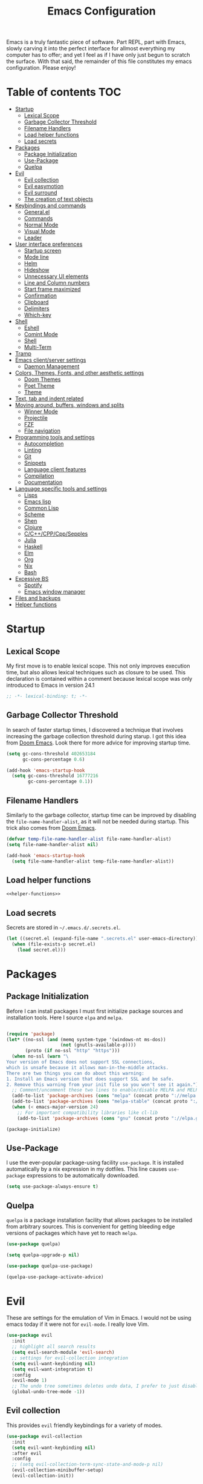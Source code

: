 #+TITLE: Emacs Configuration

Emacs is a truly fantastic piece of software. Part REPL, part
with Emacs, slowly carving it into the perfect interface for allmost
everything my computer has to offer; and yet I feel as if I have only
just begun to scratch the surface. With that said, the remainder of
this file constitutes my emacs configuration. Please enjoy!

* Table of contents                                                     :TOC:
- [[#startup][Startup]]
  - [[#lexical-scope][Lexical Scope]]
  - [[#garbage-collector-threshold][Garbage Collector Threshold]]
  - [[#filename-handlers][Filename Handlers]]
  - [[#load-helper-functions][Load helper functions]]
  - [[#load-secrets][Load secrets]]
- [[#packages][Packages]]
  - [[#package-initialization][Package Initialization]]
  - [[#use-package][Use-Package]]
  - [[#quelpa][Quelpa]]
- [[#evil][Evil]]
  - [[#evil-collection][Evil collection]]
  - [[#evil-easymotion][Evil easymotion]]
  - [[#evil-surround][Evil surround]]
  - [[#the-creation-of-text-objects][The creation of text objects]]
- [[#keybindings-and-commands][Keybindings and commands]]
  - [[#generalel][General.el]]
  - [[#commands][Commands]]
  - [[#normal-mode][Normal Mode]]
  - [[#visual-mode][Visual Mode]]
  - [[#leader][Leader]]
- [[#user-interface-preferences][User interface preferences]]
  - [[#startup-screen][Startup screen]]
  - [[#mode-line][Mode line]]
  - [[#helm][Helm]]
  - [[#hideshow][Hideshow]]
  - [[#unnecessary-ui-elements][Unnecessary UI elements]]
  - [[#line-and-column-numbers][Line and Column numbers]]
  - [[#start-frame-maximized][Start frame maximized]]
  - [[#confirmation][Confirmation]]
  - [[#clipboard][Clipboard]]
  - [[#delimiters][Delimiters]]
  - [[#which-key][Which-key]]
- [[#shell][Shell]]
  - [[#eshell][Eshell]]
  - [[#comint-mode][Comint Mode]]
  - [[#shell-1][Shell]]
  - [[#multi-term][Multi-Term]]
- [[#tramp][Tramp]]
- [[#emacs-clientserver-settings][Emacs client/server settings]]
  - [[#daemon-management][Daemon Management]]
- [[#colors-themes-fonts-and-other-aesthetic-settings][Colors, Themes, Fonts, and other aesthetic settings]]
  - [[#doom-themes][Doom Themes]]
  - [[#poet-theme][Poet Theme]]
  - [[#theme][Theme]]
- [[#text-tab-and-indent-related][Text, tab and indent related]]
- [[#moving-around-buffers-windows-and-splits][Moving around, buffers, windows and splits]]
  - [[#winner-mode][Winner Mode]]
  - [[#projectile][Projectile]]
  - [[#fzf][FZF]]
  - [[#file-navigation][File navigation]]
- [[#programming-tools-and-settings][Programming tools and settings]]
  - [[#autocompletion][Autocompletion]]
  - [[#linting][Linting]]
  - [[#git][Git]]
  - [[#snippets][Snippets]]
  - [[#language-client-features][Language client features]]
  - [[#compilation][Compilation]]
  - [[#documentation][Documentation]]
- [[#language-specific-tools-and-settings][Language specific tools and settings]]
  - [[#lisps][Lisps]]
  - [[#emacs-lisp][Emacs lisp]]
  - [[#common-lisp][Common Lisp]]
  - [[#scheme][Scheme]]
  - [[#shen][Shen]]
  - [[#clojure][Clojure]]
  - [[#cccppcppsepples][C/C++/CPP/Cpp/Sepples]]
  - [[#julia][Julia]]
  - [[#haskell][Haskell]]
  - [[#elm][Elm]]
  - [[#org][Org]]
  - [[#nix][Nix]]
  - [[#bash][Bash]]
- [[#excessive-bs][Excessive BS]]
  - [[#spotify][Spotify]]
  - [[#emacs-window-manager][Emacs window manager]]
- [[#files-and-backups][Files and backups]]
- [[#helper-functions][Helper functions]]

* Startup
** Lexical Scope
My first move is to enable lexical scope. This not only improves
execution time, but also allows lexical techniques such as closure to
be used. This declaration is contained within a comment because
lexical scope was only introduced to Emacs in version 24.1
#+BEGIN_SRC emacs-lisp
;; -*- lexical-binding: t; -*-
#+END_SRC

** Garbage Collector Threshold
In search of faster startup times, I discovered a technique that
involves increasing the garbage collection threshold during starup. I
got this idea from [[https://github.com/hlissner/doom-emacs/wiki/FAQ][Doom Emacs]]. Look there for more advice for
improving startup time.
#+BEGIN_SRC emacs-lisp
(setq gc-cons-threshold 402653184
      gc-cons-percentage 0.6)

(add-hook 'emacs-startup-hook
  (setq gc-cons-threshold 16777216
        gc-cons-percentage 0.1))
#+END_SRC

** Filename Handlers
Similarly to the garbage collector, startup time can be improved by
disabling the ~file-name-handler-alist~, as it will not be needed during
startup. This trick also comes from [[https://github.com/hlissner/doom-emacs/wiki/FAQ][Doom Emacs]].
#+BEGIN_SRC emacs-lisp
(defvar temp-file-name-handler-alist file-name-handler-alist)
(setq file-name-handler-alist nil)

(add-hook 'emacs-startup-hook
  (setq file-name-handler-alist temp-file-name-handler-alist))
#+END_SRC

** Load helper functions
#+BEGIN_SRC emacs-lisp :noweb strip-export
<<helper-functions>>
#+END_SRC
** Load secrets
Secrets are stored in ~~/.emacs.d/.secrets.el~.
#+BEGIN_SRC emacs-lisp
  (let ((secret.el (expand-file-name ".secrets.el" user-emacs-directory)))
    (when (file-exists-p secret.el)
      (load secret.el)))
#+END_SRC
* Packages
** Package Initialization
Before I can install packages I must first initialize package sources
and installation tools. Here I source ~elpa~ and ~melpa~.
#+BEGIN_SRC emacs-lisp

(require 'package)
(let* ((no-ssl (and (memq system-type '(windows-nt ms-dos))
                    (not (gnutls-available-p))))
       (proto (if no-ssl "http" "https")))
  (when no-ssl (warn "\
Your version of Emacs does not support SSL connections,
which is unsafe because it allows man-in-the-middle attacks.
There are two things you can do about this warning:
1. Install an Emacs version that does support SSL and be safe.
2. Remove this warning from your init file so you won't see it again."))
  ;; Comment/uncomment these two lines to enable/disable MELPA and MELPA Stable as desired
  (add-to-list 'package-archives (cons "melpa" (concat proto "://melpa.org/packages/")) t)
  (add-to-list 'package-archives (cons "melpa-stable" (concat proto "://stable.melpa.org/packages/")) t)
  (when (< emacs-major-version 24)
    ;; For important compatibility libraries like cl-lib
    (add-to-list 'package-archives (cons "gnu" (concat proto "://elpa.gnu.org/packages/")))))

(package-initialize)
#+END_SRC

** Use-Package
I use the ever-popular package-using facility ~use-package~. It is
installed automatically by a nix expression in my dotfiles. This line
causes ~use-package~ expressions to be automatically downloaded.

#+BEGIN_SRC emacs-lisp
(setq use-package-always-ensure t)
#+END_SRC

** Quelpa
~quelpa~ is a package installation facility that allows packages to be
installed from arbitrary sources. This is convenient for getting
bleeding edge versions of packages which have yet to reach ~melpa~.
#+BEGIN_SRC emacs-lisp
(use-package quelpa)

(setq quelpa-upgrade-p nil)

(use-package quelpa-use-package)

(quelpa-use-package-activate-advice)
#+END_SRC

** COMMENT Automatic Upgrades
This code enables automatic package upgrades.
#+BEGIN_SRC emacs-lisp
(setq quelpa-upgrade-p t)

(package-refresh-contents)

(use-package auto-package-update
  :config
  (setq auto-package-update-delete-old-versions t)
  (setq auto-package-update-hide-results t)
  (auto-package-update-maybe))
#+END_SRC
* Evil
These are settings for the emulation of Vim in Emacs. I would not be
using emacs today if it were not for ~evil-mode~. I really love Vim.
#+BEGIN_SRC emacs-lisp
(use-package evil
  :init
  ;; highlight all search results
  (setq evil-search-module 'evil-search)
  ;; settings for evil-collection integration
  (setq evil-want-keybinding nil)
  (setq evil-want-integration t)
  :config
  (evil-mode 1)
  ;; The undo tree sometimes deletes undo data, I prefer to just disable it.
  (global-undo-tree-mode -1))
#+END_SRC
** Evil collection
This provides ~evil~ friendly keybindings for a variety of modes.
#+BEGIN_SRC emacs-lisp
  (use-package evil-collection
    :init
    (setq evil-want-keybinding nil)
    :after evil
    :config
    ;; (setq evil-collection-term-sync-state-and-mode-p nil)
    (evil-collection-minibuffer-setup)
    (evil-collection-init))
#+END_SRC


** Evil easymotion
This package helps with the issue of not knowing how many times to
repeat an ~evil~ motion by providing a tag at the location of
each possible motion result.
#+BEGIN_SRC emacs-lisp
(use-package evil-easymotion
  :config
  (evilem-default-keybindings "SPC"))
#+END_SRC
** Evil surround
This solves the tricky issue of surrounding a block of text with
delimiters when they automatically close.
#+BEGIN_SRC emacs-lisp
(use-package "evil-surround"
  :config
  (global-evil-surround-mode 1))
#+END_SRC
** COMMENT Evil snipe
At one point I used ~evil-snipe~, a tool for jumping to pairs of characters.
#+BEGIN_SRC emacs-lisp
(use-package evil-snipe
  :after evil-easymotion
  :config
  (evilem-define (kbd "SPC s") 'evil-snipe-s))
#+END_SRC
** The creation of text objects
This macro was copied from [[https://stackoverflow.com/a/22418983/4921402][this]] Stackoverflow thread, and facilitates
the creation of ~evil~ text objects.
#+BEGIN_SRC emacs-lisp
(defmacro define-and-bind-quoted-text-object (name key start-regex end-regex)
  (let ((inner-name (make-symbol (concat "evil-inner-" name)))
        (outer-name (make-symbol (concat "evil-a-" name))))
    `(progn
       (evil-define-text-object ,inner-name (count &optional beg end type)
         (evil-select-paren ,start-regex ,end-regex beg end type count nil))
       (evil-define-text-object ,outer-name (count &optional beg end type)
         (evil-select-paren ,start-regex ,end-regex beg end type count t))
       (define-key evil-inner-text-objects-map ,key #',inner-name)
       (define-key evil-outer-text-objects-map ,key #',outer-name))))

(defalias 'textobj 'define-and-bind-quoted-text-object)
#+END_SRC
Usage:
#+BEGIN_SRC emacs-lisp
(textobj "pipe" "|" "|" "|")
(textobj "slash" "/" "/" "/")
#+END_SRC
* Keybindings and commands
** General.el
I mainly use the the package ~general~ to define keybindings and
commands. It integrates well with ~evil~.
#+BEGIN_SRC emacs-lisp
(use-package general)
(general-evil-setup)
#+END_SRC
** Commands
I don't have too much use for ~evil~ commands, but early on I created a
couple.
#+BEGIN_SRC emacs-lisp
(evil-ex-define-cmd "Src" 'reload-init-file)
(evil-ex-define-cmd "Restart" 'restart-emacs)
#+END_SRC
** Normal Mode
These are normal mode mappings not specific to any major mode.
#+BEGIN_SRC emacs-lisp
(general-nmap
  "C-h" 'evil-window-left
  "C-j" 'evil-window-down
  "C-k" 'evil-window-up
  "C-l" 'evil-window-right
  "s-h" 'evil-window-left
  "s-j" 'evil-window-down
  "s-k" 'evil-window-up
  "s-l" 'evil-window-right
  "s-H" 'evil-window-move-far-left
  "s-J" 'evil-window-move-very-bottom
  "s-K" 'evil-window-move-very-top
  "s-L" 'evil-window-move-far-right
  "C--" 'helm-projectile-grep
  ;; Move a line of text using ALT+[jk]
  "M-j" (kbd ":move + RET")
  "M-k" (kbd ":move .-2 RET")
  "M-j" 'move-line-down
  "M-k" 'move-line-up)
#+END_SRC
** Visual Mode
And these are visual mode mappings not specific to any major mode.
#+BEGIN_SRC emacs-lisp
(general-vmap
  ;; Move a visual block of text using ALT+[jk]
  "M-k" (kbd ":move '< -2 RET `> my `< mz gv`yo`z"))
#+END_SRC
** Leader
The leader key is an old technique common among Vim users. A number of
sequential key commands are hidden behind a single key. For those who
are familiar with ~hydra~, this is a similar concept.
*** Definitions
First I define the leader keys,
#+BEGIN_SRC emacs-lisp
(defconst leader-key ",")
(defconst alt-leader "SPC")

(general-create-definer leader-key-def
  :prefix leader-key)

(general-create-definer alt-leader-key-def
  :prefix alt-leader-key)
#+END_SRC

then some helper functions to create functions to create subleader
keybindings through ~general-create-definer~. Key-based replacements are
also generated for [[#which-key][ ~which-key~ ]].
#+BEGIN_SRC emacs-lisp
(cl-defun leader-prefix (str &optional (prefix leader-key))
  "Append a leader key to the given string"
  (concat prefix " " str))

(cl-defmacro define--subleader (key name general-definer-name &key (leader leader-key))
  "Both create a general definer, and a which-key replacement for the given subleader."
  `(progn
     (which-key-add-key-based-replacements
       (leader-prefix ,key ,leader) ,name)
     (general-create-definer ,general-definer-name
       :prefix (leader-prefix ,key ,leader))))

;; the format for the input of this function is inspired by general's
;; easy to use functions.
(cl-defmacro define-subleader (&rest args &key (leader leader-key) &allow-other-keys)
  "Both create a general definer, and a which-key replacement for
the given subleader. Accepts arguments in threes with no
delimiter."
  `(progn ,@(mapcar '(lambda (elt)
                       `(define--subleader ,@elt :leader ,leader))
                    (seq-partition (remove-keyword-args args) 3))))
#+END_SRC
Usage:
#+BEGIN_SRC emacs-lisp
(define-subleader
  "e" "eval" eval-key-def
  "s" "start" start-key-def
  "x" "xpand" xpand-key-def)
#+END_SRC
*** Normal Mode
#+BEGIN_SRC emacs-lisp
  (leader-key-def 'normal
    "q" 'kill-this-buffer              ; ",q" to kill buffer not window.
    "w" 'evil-delete-buffer              ; ",Q" to kill buffer and window. equivalent of :bd<cr>.
    "b" 'helm-mini                     ; ",b" to switch buffers.
    "f" 'helm-find-files               ; ",f" to find file (replace :e)
    "p" 'fzf-directory-from-home
    "h" 'help
    "o" 'occur 
    "i" 'imenu
    "RET" (kbd ":noh"))
#+END_SRC
*** Visual Mode
#+BEGIN_SRC emacs-lisp
(leader-key-def 'visual
  "c" 'comment-or-uncomment-region)
#+END_SRC
* User interface preferences
These are settings related to the basic user interface of Emacs.
** Startup screen
I disable the default startup screen and splash message.
#+BEGIN_SRC emacs-lisp
(setq inhibit-splash-screen t
      initial-scratch-message nil)
#+END_SRC
*** Scratch buffer
Set the initial mode in the scratch buffer to emacs.
#+BEGIN_SRC emacs-lisp
(setq initial-major-mode 'emacs-lisp-mode)(setq initial-major-mode 'emacs-lisp-mode)
#+END_SRC
** Mode line
The mode line is the line at the bottom of each buffer. It contains
useful information.
*** Delight
Delight is a package which is used to hide unnecessary mode-line
blurbs.
#+BEGIN_SRC emacs-lisp
(use-package delight :quelpa (:stable t)
  :config
  (delight 'eldoc-mode nil "eldoc"))
#+END_SRC
** Helm
~helm~ is a framework for incremental narrowing searching interfaces
which integrates well across Emacs.
#+BEGIN_SRC emacs-lisp
(use-package helm
  :delight
  :bind (("M-x" . helm-M-x))
  :config (helm-mode t))
#+END_SRC
** Hideshow
~hideshow~ mode provides vim-like folds (but not as good).
#+BEGIN_SRC emacs-lisp
(add-hook 'prog-mode-hook #'hs-minor-mode)
(delight 'hs-minor-mode nil "hideshow")
#+END_SRC
** Unnecessary UI elements
Emacs comes with such useless features as a tool bar. Turn them off.
#+BEGIN_SRC emacs-lisp
(tool-bar-mode -1)
(menu-bar-mode -1)
(toggle-scroll-bar -1)
(add-to-list 'default-frame-alist
             '(vertical-scroll-bars . nil))
#+END_SRC
** Line and Column numbers
Display them both on the side of the buffer and in the mode line.
#+BEGIN_SRC emacs-lisp
(global-display-line-numbers-mode 1)
(display-line-numbers-mode 1)

(setq column-number-mode t)
#+END_SRC
** Start frame maximized
#+BEGIN_SRC emacs-lisp
(add-to-list 'default-frame-alist '(fullscreen . maximized))
#+END_SRC

** Confirmation
Type =y= or =n=, not =yes= or =no=.
#+BEGIN_SRC emacs-lisp
(fset 'yes-or-no-p 'y-or-n-p)
#+END_SRC

** Clipboard
Enable vim-like clipboard.
#+BEGIN_SRC emacs-lisp
(setq select-enable-clipboard nil)
#+END_SRC

** Delimiters
*** Electric pair mode
Close delimiters automatically as I write.
#+BEGIN_SRC emacs-lisp
(electric-pair-mode nil)
#+END_SRC
*** Matching parens
Highlight the parentheis whose pair is under the point.
#+BEGIN_SRC emacs-lisp
  (show-paren-mode t)
  (setq show-paren-delay 0)
  (setq show-paren-style 'parenthesis)
#+END_SRC
*** Highlight parentheses
Highlight the nearest outer parentheses. Thanks to [[https://stackoverflow.com/questions/34846531/show-parentheses-when-inside-them-emacs][this]] thread.
#+BEGIN_SRC emacs-lisp
  (define-advice show-paren-function (:around (fn) fix)
    "Highlight enclosing parens."
    (cond ((looking-at-p "\\s(") (funcall fn))
          (t (save-excursion
               (ignore-errors (backward-up-list))
               (funcall fn)))))
#+END_SRC

** Which-key
This plugin shows the available keys after a partially completed
key press. ~which-key~ key replacements are generated [[#leader][here]].
#+BEGIN_SRC emacs-lisp
(use-package which-key
  :config
  (which-key-mode t))
#+END_SRC
* Shell
** Eshell
~eshell~ is a shell that operates entirely within emacs. It is my
primary shell.
#+BEGIN_SRC emacs-lisp
(require 'eshell)
(require 'em-smart)
#+END_SRC
*** Configuration
#+BEGIN_SRC emacs-lisp
  (setq eshell-where-to-jump 'begin)
  (setq eshell-review-quick-commands nil)
  (setq eshell-smart-space-goes-to-end t)
  ;;(add-to-list 'eshell-visual-commands "rlwrap")
#+END_SRC
*** Commands
~eshell~ commands
#+BEGIN_SRC emacs-lisp
  (defun eshell/e (args)
    "Open the given files"
    (if (listp args)
        (dolist (file args) (find-file file t))
      (find-file args)))

  (defun eshell/fd (&optional from-directory)
    "Run fzf to open a directory in dired"
    (fzf-directory-from (if from-directory
                            from-directory
                          default-directory)))

  (defun eshell/fh ()
    (eshell/fd "~"))
#+END_SRC
*** Keybindings
#+BEGIN_SRC emacs-lisp
  (global-set-key [f1] 'eshell)
  (global-set-key [f2] 'eshell-new)
  ;; Let me use C-j/k
  (add-hook 'eshell-mode-hook ; needs to be in a hook because eshell is dumb
            (lambda ()
              (general-define-key :states 'normal :keymaps 'eshell-mode-map
                                  "C-j" 'evil-window-down
                                  "C-k" 'evil-window-up)))
#+END_SRC
*** Helm support
~helm~ can be used for ~eshell~ completions with the following code.
#+BEGIN_SRC emacs-lisp
  (add-hook 'eshell-mode-hook
            (lambda ()
              (eshell-cmpl-initialize)
              (define-key eshell-mode-map [remap eshell-pcomplete] 'helm-esh-pcomplete)))
#+END_SRC
*** Disable Company
While company mode is widely useful, helm does better for eshell.
#+BEGIN_SRC emacs-lisp
  (add-hook 'eshell-mode-hook (lambda () (company-mode -1)))
#+END_SRC
*** Start Function
Function for making a new Eshell instance. From [[https://www.emacswiki.org/emacs/EshellMultipleEshellBuffers][this]] thread.
#+BEGIN_SRC emacs-lisp
(defun eshell-new()
  "Open a new instance of eshell."
  (interactive)
  (eshell 'N))
#+END_SRC
*** Properly Protect Prompt
~eshell~ doesn't play with ~evil~ with commands such as ~dd~ which target
tej whole line. This code (inspired by spacemacs shell layer) solves
that problem.
#+BEGIN_SRC emacs-lisp
  (defun protect-eshell-prompt ()
    (let ((inhibit-field-text-motion t)
          (inhibit-read-only t))
      (add-text-properties
       (point-at-bol)
       (point)
       '(rear-nonsticky t
                        inhibit-line-move-fiold-capture t
                        field output
                        read-only t
                        front-sticky (field inhibit-line-move-field-capture)))))

  (add-hook 'eshell-after-prompt-hook 'protect-eshell-prompt)
#+END_SRC
*** COMMENT Attempted prompt fixes
This code is the sum of failed attempts to get the above feature working.
#+BEGIN_SRC emacs-lisp
  (defun eshell/clear ()
    (interactive)
    (let ((inhibit-read-only t))
      (erase-buffer))
    (eshell-send-input))

  (defun restrict-bol (string)
    (propertize string
                'inhibit-line-move-field-capture t
                'rear-nonsticky t
                'field 'output
                'read-only t
                'front-sticky '(field inhibit-line-move-field-capture)))
  (defun protected-eshell-prompt (old-eshell-prompt &rest args)
    (restrict-bol (apply old-eshell-prompt args)))
  (advice-add 'eshell-prompt-functio)



  (setq eshell-prompt-regexp (regexp-quote "^\b$")
        eshell-prompt-function
        (lambda nil ""))

  (setq old-eshell-prompt-function (lambda nil (eshell-prompt-function)))
  (setq old-eshell-prompt-function (symbol-value 'eshell-prompt-function))
  (setq eshell-prompt-function
        (lambda nil
          (restrict-bol (old-eshell-prompt-function))))
  (setq eshell-prompt-function
        (lambda nil
          (restrict-bol (concat
                     (eshell/pwd)
                     " $ "))))
#+END_SRC

** Comint Mode
~comint mode~ is a generalized mode for repl-like interfaces.
#+BEGIN_SRC emacs-lisp
(setq comint-prompt-read-only t ; Don't let me delete the comint prompt duh
      comint-move-point-for-output nil ; reduce frequent redisplays
      comint-scroll-show-maximum-output nil)
#+END_SRC

** Shell
I prefer ~shell-mode~ to ~ansi-term~ because ~comint-mode~, the mode which
~shell-mode~ is based on, plays well with ~evil~.
#+BEGIN_SRC emacs-lisp
  (general-define-key :states 'normal :keymaps 'shell-mode-map
     "C-j" 'evil-window-down
     "C-k" 'evil-window-up)
#+END_SRC

** COMMENT Term mode
This code was the restult of a bad misunderstanding of the function of ~ansi-term~.
#+BEGIN_SRC emacs-lisp
  (add-hook 'term-mode-hook (lambda () (setq-local term-prompt-regexp "\\[.*\\]\\$ [\n]*")))

  (defun protect-term-prompt ()
    (interactive)
    (when (string-match (condition-case nil 
                            (symbol-value 'term-prompt-regexp) 
                          (void-variable "")) 
                        (thing-at-point 'line t))
      (let ((inhibit-field-text-motion t)
            (inhibit-read-only t))
        (add-text-properties
         (point-at-bol)
         (point-at-eol)
         '(rear-nonsticky t
                          inhibit-line-move-fiold-capture t
                          field output
                          read-only t
                          front-sticky (field inhibit-line-move-field-capture))))))

  (advice-add 'term-send-input #'protect-term-prompt)
#+END_SRC

** Multi-Term
If for some reason I need ~ansi-term~ instead of ~shell-mode~, and for some
reason I need multiple, I have this plugin.
#+BEGIN_SRC emacs-lisp
(use-package multi-term
  :config
  ;; (global-set-key [f1] 'multi-term)
  ;; access shift arrow keys
  (define-key global-map "\eO2D" (kbd "S-<left>"))
  (define-key global-map "\eO2C" (kbd "S-<right>"))
  ;; term movement
  (general-define-key
   :states 'normal
   :keymaps 'term-mode-map
   "S-<right>" 'multi-term-next
   "S-<left>" 'multi-term-prev
   ;; was overridden
   "C-j" 'evil-window-down
   "C-k" 'evil-window-up))
#+END_SRC

* Tramp
~tramp~ is a truly one of the great gems of Emacs. It allows me to
access remote files as if they were part of my filesystem within
Emacs.
#+BEGIN_SRC emacs-lisp
  (defun connect-to-serenity ()
    (interactive)
    (dired me/serenity-path))
#+END_SRC
* Emacs client/server settings
One of the personal breakthroughs I made when starting with Emacs was
realizing that I didn't have to wait for emacs to start every time I
wanted to edit a file. By running Emacs as a daemon, frames could be
opened instantaneously. Of course at this point I almost never close
my Emacs frame in the first place.
#+BEGIN_SRC emacs-lisp
;; easily restart emacs daemon
(use-package restart-emacs)

;; focus any new frames
(add-to-list 'after-make-frame-functions 'select-frame-set-input-focus)
#+END_SRC
** Daemon Management
I wrote this code to help manage daemons. It is usually fine to
operate within a single daemon, but when I need to have more than one
it's nice to be able to manage them as inferior processes.
#+BEGIN_SRC emacs-lisp
  (cl-defun make-daemon-frame (socket-name &rest args)
    "Make a new emacs frame for the daemon with the given socket name."
    (apply 'start-process
           (concat socket-name "-frame")
           nil
           "emacsclient" "--create-frame" (concat "--socket-name=" socket-name)
           args))

  (cl-defun make-daemon (socket-name &key (create-buffer t) before after (theme 'doom-nord-light))
    "Make a new emacs daemon with the given socket name."
    (message "Loading inferior emacs")
    (let ((daemon-name (concat socket-name "-daemon")))
      (start-process-shell-command
       daemon-name (when create-buffer daemon-name)
       (concat before
               "emacs --daemon=" socket-name
               ;; "--execute \"(load-theme '"
               ;; (symbol-name theme)
               ;; " t)\""
               ";"
               after))))
#+END_SRC

I wrote some other ugly but useful functions to spawn daemons within a
given Nix environment.
#+BEGIN_SRC emacs-lisp
  (cl-defun nix-daemon-running-p (&optional (socket "server"))
    "Check if a daemon which was started from nix-shell is running
  on the given socket. Default unnamed socket."
    ;; nix-shell starts daemosn in /run/user/
    (interactive)
    (let ((running? (file-exists-p (concat "/run/user/1000/emacs1000/" socket))))
      (when (interactive-p) (message (if running? "yes" "no")))
      running?))

  (cl-defun non-nix-daemon-running-p (&optional (socket "server"))
    "Check if a daemon which was NOT started from nix-shell is running
  on the given socket. Default unnamed socket."
    ;; daemons started outside of nix-shell exist in /tmp/
    (interactive)
    (let ((running? (file-exists-p (concat "/tmp/emacs1000/" socket))))
      (when (interactive-p) (message (if running? "yes" "no")))
      running?))

  (cl-defun nix-daemon (&optional (theme 'doom-nord-light))
    "Start a daemon and frame in the current nix project."
    (interactive)
    (if (nix-current-sandbox)
        (let* ((default-directory (nix-current-sandbox))
               (socket-name (elt (nreverse (split-string (nix-current-sandbox) "/")) 1))
               (daemon-name (concat socket-name "-daemon")))
          (if (nix-daemon-running-p socket-name) 
              (nix-daemon-frame)
            (message "Loading inferior nix emacs")
            (start-process-shell-command
             daemon-name daemon-name
             (concat "nix-shell --command \""
                       "emacs --daemon=" socket-name
                       " --execute \\\"
                         (load-theme '"
                         (symbol-name theme)
                         " t)\\\""
                       "; "
                       "emacsclient --create-frame "
                       (concat "--socket-name=" socket-name)
                     "; "
                     "return"
                     "\""))))
      (error "No nix environment was found")))

  (defun nix-daemon-frame ()
    "Start a frame from the relevant nix Emacs daemon in the current nix project."
    (interactive)
    (if (nix-current-sandbox)
        (let ((default-directory (nix-current-sandbox))
              (socket-name (elt (nreverse (split-string (nix-current-sandbox) "/")) 1)))
          (unless (nix-daemon-running-p socket-name)
            (error "The daemon is not active"))
          (start-process-shell-command
           (concat socket-name "-frame") nil
           (concat "nix-shell --command "
                   (concat "\"emacsclient --create-frame --socket-name=" socket-name "\""))))
      (error "No nix environment was found")))
#+END_SRC

* Colors, Themes, Fonts, and other aesthetic settings
** Doom Themes
Doom Emacs looks good. I want those themes.
#+BEGIN_SRC emacs-lisp
(use-package doom-themes
  :config
  ;; flash mode line when emacs bell rings
  (doom-themes-visual-bell-config))
#+END_SRC
** Poet Theme
I also use the ~poet~ theme, but I install it through the built-in
package manager rather than through ~use-package~ due to a bug.
** Theme
#+BEGIN_SRC emacs-lisp
  (if (display-graphic-p)
      (load-theme 'doom-one-light t)
    (disable-all-themes))

#+END_SRC
And this is a helper function to switch themes and disable old ones.
#+BEGIN_SRC emacs-lisp
  (defun disable-all-themes ()
    (interactive)
    (mapcar #'disable-theme custom-enabled-themes))

  (defun disable-most-recent-theme ()
    (interactive)
    (disable-theme (first custom-enabled-themes)))

  (defun switch-theme (theme &optional no-confirm no-enable)
    (interactive
     (list
      (intern (completing-read "Load custom theme: "
                   (mapcar 'symbol-name
                       (custom-available-themes))))
      nil nil))
    (disable-most-recent-theme)
    (load-theme theme t))
#+END_SRC
**** COMMENT time-based theme
The theme loaded depends upon time of day. Causes slight face issues.
#+NAME: themes
#+BEGIN_SRC emacs-lisp
  (use-package theme-changer
    :after doom-themes
    :config
    (setq calendar-location-name me/calendar-location-name)
    (setq calendar-latitude me/calendar-latitude)
    (setq calendar-longitude me/calendar-longitude)
    (change-theme 'doom-one-light 'doom-one))
#+END_SRC
* Text, tab and indent related
I use 4 spaces by default.
#+BEGIN_SRC emacs-lisp
(setq-default tab-width 4
              indent-tabs-mode nil)
#+END_SRC
* Moving around, buffers, windows and splits
** Winner Mode
~winner-mode~ lets me switch between window configurations with C-c left and right.
#+BEGIN_SRC emacs-lisp
(winner-mode 1)
#+END_SRC
** Projectile
~projectile~ is a powerful package which facilitates navigation within a
project.
#+BEGIN_SRC emacs-lisp
(use-package projectile
  :delight "P"
  :after general
  :config
  (general-define-key
   :states 'normal
   :keymaps 'override
 "C-p" 'helm-projectile-find-file)
  (projectile-mode +1))

;; use helm for projectile
(use-package helm-projectile
  :config
  (helm-projectile-on))
#+END_SRC
** FZF
As powerful as ~projectile~ is, ~fzf~ still takes the cake on
speed of recursive search.
#+BEGIN_SRC emacs-lisp
  (use-package fzf)
#+END_SRC

This function opens a directory using ~fzf/start~.
#+BEGIN_SRC emacs-lisp
  (defun fzf-directory-from-home () (interactive)
         (fzf/start "~/" "find ${1:-.} -path '*/\\.*' -prune \ -o -type d -print 2> /dev/null"))

  (defun fzf-directory-from (directory) (interactive "D")
         (fzf/start directory "find ${1:-.} -path '*/\\.*' -prune \ -o -type d -print 2> /dev/null"))
#+END_SRC
** File navigation
I prefer to follow symbolic links under version control.
#+BEGIN_SRC emacs-lisp
(setq vc-follow-symlinks t)
#+END_SRC
This is a function and keybinding for toggling between 2
buffers. Faster than ~,-b\r~. From [[https://emacsredux.com/blog/2013/04/28/switch-to-previous-buffer/][here]].
#+BEGIN_SRC emacs-lisp
(defun er-switch-to-previous-buffer ()
  "Switch to previously open buffer.
Repeated invocations toggle between the two most recently open buffers."
  (interactive)
  (switch-to-buffer (other-buffer (current-buffer) 1)))

(general-define-key :states 'normal :keymaps 'override
                    "<tab>" 'er-switch-to-previous-buffer)
#+END_SRC
* Programming tools and settings
** Autocompletion
I, like many others, use ~company~.
#+BEGIN_SRC emacs-lisp
  (use-package company
    :delight
    :config
    (add-to-list 'company-frontends 'company-tng-frontend) ; test this vs evil collection
    (add-to-list 'completion-styles 'initials t)
    ;;(add-to-list 'completion-styles 'substring t)
    (define-key company-active-map (kbd "M-.") 'company-show-location)
    (define-key company-active-map (kbd "\C-d") 'company-show-doc-buffer)
    ;;(setq company-dabbrev-downcase 0)
    (setq company-minimum-prefix-length 2)
    (setq company-idle-delay 0)
    (add-hook 'sly-mode-hook (lambda () (progn (setq company-idle-delay 0.5)
                                               (setq company-minimum-prefix-length 3))))
    (global-company-mode nil))
#+END_SRC
** Linting
I also, like many others, use ~flycheck~.
#+BEGIN_SRC emacs-lisp
(use-package flycheck
  :config
  (setq flycheck-global-modes '(not c-mode c++-mode)))
#+END_SRC
** Git
I also also, like many others, use ~magit~, a very nice Git interface.
#+BEGIN_SRC emacs-lisp
(use-package magit
  :config
  (setq ediff-window-setup-function 'ediff-setup-windows-plain))
#+END_SRC
With ~evil~ friendly keybindings.
#+BEGIN_SRC emacs-lisp
(use-package evil-magit)
#+END_SRC
and a leader shortcut.
#+BEGIN_SRC emacs-lisp
(leader-key-def 'normal
  "m" 'magit)
#+END_SRC
** Snippets
~yasnippet~ allows the creation of snippets to automate repetitive typing.
#+BEGIN_SRC emacs-lisp
(use-package yasnippet
  :config
  (yas-global-mode t)
  ;; (setq yas-snippet-dirs
  ;;       '("~/.dotfiles/emacs/snippets"))
  ;; (general-define-key :keymap 'yas-minor-mode-map
  ;;                     "<tab>" nil
  ;;                     "TAB" nil)
  ;; (general-define-key :states 'insert
  ;;                     :keymap 'yas-minor-mode-map
  ;;                     "<C-return>" #'yas-expand)
  ;; (general-define-key :keymap 'yas-keymap
  ;;                     "<tab>" nil
  ;;                     "TAB" nil
  ;;                     "<backtab>" nil
  ;;                     "<shift tab>" nil) 
  ;; (general-define-key :states 'insert
  ;;                      :keymap 'yas-keymap
  ;;                      "C-n" 'yas-next-field-or-maybe-expand
  ;;                      "C-p" 'yas-prev-field)
  )
#+END_SRC
A large collection of snippets is found in the ~yasnippet-snippets~ package.
#+BEGIN_SRC emacs-lisp
(use-package yasnippet-snippets
  :quelpa (:stable t))
#+END_SRC
** Language client features
The language server protocol can provide IDE-like features for many
languages. ~lsp-mode~ also serves as a backend for ~company~ and ~flycheck~.
#+BEGIN_SRC emacs-lisp
(use-package lsp-mode
  :commands lsp
  :config
  (setq lsp-prefer-flymake nil))

(use-package lsp-ui :commands lsp-ui-mode) ; adds flycheck support
(use-package company-lsp :commands company-lsp) ; links with company

(add-hook 'lsp-mode-hook 'lsp-ui-mode)
#+END_SRC
** Compilation
I wrote this function to run ~make~ on a recursive upward
search. Inspired by [[https://emacs.stackexchange.com/questions/7475/recursively-go-up-to-find-makefile-and-compile][this]].
#+BEGIN_SRC emacs-lisp
(cl-defun compile-rec (&key (filename "Makefile") (command "make -k"))
  "Traveling up the path, find a Makefile and `compile'."
  (interactive)
  (let ((makefile-dir (locate-dominating-file default-directory filename)))
    (when makefile-dir
      (with-temp-buffer
        (cd makefile-dir)
        (compile command)))))
#+END_SRC
** Documentation
A keybinding to access documentation.
#+BEGIN_SRC emacs-lisp
  (global-set-key [f3] (lambda () (interactive) (manual-entry (current-word))))
#+END_SRC
** COMMENT Polymode
This is a very cool package that provides support for multiple major
modes in the same buffer. It seems to crash sometimes when editing org
files.
#+BEGIN_SRC emacs-lisp
(use-package polymode)
(use-package poly-org)
#+END_SRC
* Language specific tools and settings
** Lisps
*** Lispy/ville
~lispy~ is my S-expr editing tool of choice. It integrates with ~evil~
through ~lispyville~ minor mode.
#+BEGIN_SRC emacs-lisp
(use-package lispyville
  :delight
  :hook ((emacs-lisp-mode lisp-mode lispy-mode clojure-mode shen-mode) . lispyville-mode)
  :config
   (lispyville-set-key-theme
    '(operators
      ;; atom-motions
      prettify
      wrap
      slurp-cp
      barf-cp
      c-w
      (escape insert)
      (additional-movement normal visual motion))))
#+END_SRC
*** Rainbow delimiters
While ~rainbow-delimeters-mode~ is active each depth of delimiter is given a different color.
#+BEGIN_SRC emacs-lisp
(use-package rainbow-delimiters
  :delight)
#+END_SRC
** Emacs lisp
*** Keybindings
#+BEGIN_SRC emacs-lisp
(eval-key-def 'normal emacs-lisp-mode-map
  "b" 'eval-buffer
  "f" 'eval-defun)
(eval-key-def 'visual emacs-lisp-mode-map
  "r" 'eval-region)
#+END_SRC
** Common Lisp
*** Sly
~sly~ is a Common Lisp IDE for Emacs and a featureful fork of ~slime~.
#+BEGIN_SRC emacs-lisp
(use-package sly
  :quelpa (:stable t)
  :after evil
  :config

  ;; make functions for using specific lisp implementations.
  (defmacro define-sly-lisp (name command)
    `(defun ,name ()  (interactive)  (sly ,command)))

  (defmacro define-sly-lisp-defun (name fn)
    `(defun ,name ()  (interactive)  (sly (funcall ,fn))))

  ;;(define-sly-lisp-defun sbcl (lambda () (nix-executable-find (nix-current-sandbox) "sbcl")))
  (define-sly-lisp sbcl "sbcl")
  (define-sly-lisp ecl "ecl --load /home/adrian/quicklisp/setup.lisp")
  (define-sly-lisp ccl "ccl")
  (define-sly-lisp clisp "clisp")

  (setq inferior-lisp-program "sbcl")
  ;; Open sly debug buffers in emacs state, rather than evil state.
  (add-to-list 'evil-emacs-state-modes 'sly-db-mode))
#+END_SRC
*** Keybindings
#+BEGIN_SRC emacs-lisp
(leader-key-def 'normal sly-mode-map
  "z" 'sly-switch-to-output-buffer
  "c" 'sly-compile-file
  "l" 'sly-load-file)

(start-key-def 'normal sly-mode-map
  "s" 'sly
  "c" 'sly-connect)

(eval-key-def 'normal sly-mode-map
  "b" 'sly-eval-buffer
  "f" 'sly-eval-defun)
(eval-key-def 'visual 'sly-mode-map
  "r" 'sly-eval-region)
#+END_SRC
** Scheme
*** Geiser
It's like ~slime~ for Scheme. Kinda.
#+BEGIN_SRC emacs-lisp
(use-package geiser
  :config
  (setq geiser-active-implementations '(racket))
  ;; geiser keybindings
  (leader-key-def 'normal geiser-mode-map
    "z" 'geiser-mode-switch-to-repl
    "c" 'geiser-compile-file
    "l" 'geiser-load-file)
  
  (start-key-def 'normal geiser-mode-map
    "s" 'geiser
    "c" 'geiser-connect)
  
  (eval-key-def 'normal geiser-mode-map
    "b" 'geiser-eval-buffer
    "f" 'geiser-eval-definition)
  (eval-key-def 'visual 'geiser-mode-map
    "r" 'geiser-eval-region)
  (general-define-key
   :states 'normal
   :keymaps 'geiser-repl-mode-map
   ;; was overridden
   "C-j" 'evil-window-down
   "C-k" 'evil-window-up))
#+END_SRC
** Shen
An intriguing and small language that runs on Common Lisp and other
things.
#+BEGIN_SRC emacs-lisp
(use-package shen-mode)

(leader-key-def 'normal shen-mode-map
  "z" 'switch-to-shen
  "c" 'shen-compile-file
  "l" 'shen-load-file)

(start-key-def 'normal shen-mode-map
  "s" 'run-shen)

(eval-key-def 'normal shen-mode-map
  "b" 'shen-eval-buffer
  "f" 'shen-eval-defun)

(eval-key-def 'visual 'shen-mode-map
  "r" 'shen-eval-region)
#+END_SRC
** Clojure
A popular lisp on the JVM.
#+BEGIN_SRC emacs-lisp
(use-package clojure-mode)
#+END_SRC
*** Cider
It's like ~slime~ for Clojure! Kinda.
#+BEGIN_SRC emacs-lisp
(use-package cider
  :config
  (add-hook 'cider-repl-mode-hook #'cider-company-enable-fuzzy-completion)
  (add-hook 'cider-mode-hook #'cider-company-enable-fuzzy-completion))

;; some visual flare
(use-package spinner :quelpa (:stable t))
#+END_SRC
*** Keybindings
#+BEGIN_SRC emacs-lisp
(leader-key-def 'normal clojure-mode-map
  "s" 'cider-jack-in
  "z" 'cider-switch-to-repl-buffer
  "a" 'cider-close-ancillary-buffers)

(eval-key-def 'normal clojure-mode-map
  "b" 'cider-eval-buffer
  "f" 'cider-eval-defun-at-point)
#+END_SRC
** C/C++/CPP/Cpp/Sepples
*** CQuery
A language server back end for C/++
#+BEGIN_SRC emacs-lisp
(use-package cquery
  :after projectile
  :init
  (add-hook 'c-mode-hook #'cquery//enable)
  (add-hook 'c++-mode-hook #'cquery//enable)
  :config
  (defun cquery//enable ()
    (condition-case nil
        (lsp)
      (user-error nil)))
  (setq cquery-executable "cquery")
  (setq cquery-extra-init-params '(:cacheFormat "msgpack"))
  (setq projectile-project-root-files-top-down-recurring
        (append '("compile_commands.json"
                  ".cquery")
                projectile-project-root-files-top-down-recurring)))
#+END_SRC
*** Font lock
Corrects font lock for modern C++.
#+BEGIN_SRC emacs-lisp
(use-package modern-cpp-font-lock
  :config
  (modern-c++-font-lock-global-mode t))
#+END_SRC
*** Linting
Enable ~flycheck~
#+BEGIN_SRC emacs-lisp
(add-hook 'c++-mode-hook 'flycheck-mode)
#+END_SRC
*** Keybindings
#+BEGIN_SRC emacs-lisp
  (leader-key-def 'normal c-mode-base-map
    "s" 'projectile-find-other-file
    "c" 'compile-rec
    "r" '(lambda () (interactive) (compile-rec :command "make run")))
#+END_SRC
*** Style
#+BEGIN_SRC emacs-lisp
(setq-default c-basic-offset 4
              c-default-style "linux")
#+END_SRC
** Julia
#+BEGIN_SRC emacs-lisp
(use-package julia-repl
  :config
  (add-hook 'julia-mode-hook 'julia-repl-mode))
#+END_SRC
** Haskell
#+BEGIN_SRC emacs-lisp
(use-package haskell-mode
  :config
  ;; allows capf and dabbrev backends while using haskell
  (add-hook 'haskell-mode-hook
            (lambda ()
              (set (make-local-variable 'company-backends)
                   (append '((company-capf company-dabbrev-code))
                           company-backends)))))
#+END_SRC
** Elm
#+BEGIN_SRC emacs-lisp
(use-package flycheck-elm
  :config
  (add-hook 'flycheck-mode-hook 'flycheck-elm-setup))
  
(use-package elm-mode)
#+END_SRC
** Org
~org-mode~ is a markup mode with many features, including creating
literate source files like this one.
#+BEGIN_SRC emacs-lisp
  (use-package org
    ;; :hook (org-mode ((lambda nil (load-theme-buffer-local 'tsdh-light (current-buffer)))))
    :config
    (setq header-line-format " ")
    ;;(add-hook 'org-mode-hook '(load-theme-buffer-local 'tsdh-light (current-buffer)))
    ;; (lambda () (progn
    ;;              (setq left-margin-width 2)
    ;;              (setq right-margin-width 2)
    ;;              (set-window-buffer nil (current-buffer))))
    ;;(setq line-spacing 0.1)
    (setq org-startup-indented t
          ;;org-bullets-bullet-list '(" ") ;; no bullets, needs org-bullets package
          ;;org-ellipsis "  " ;; folding symbol
          org-pretty-entities t
          org-hide-emphasis-markers t
          ;; show actually italicized text instead of /italicized text/
          ;;;org-agenda-block-separator ""
          org-fontify-whole-heading-line t
          org-fontify-done-headline t
          org-fontify-quote-and-verse-blocks t
          org-src-ask-before-returning-to-edit-buffer nil)
    (general-define-key :states 'normal :mode 'org-mode-map
                        "C-`" 'org-edit-special)
    (leader-key-def 'normal org-src-mode-map
      "w" 'org-edit-src-exit))
#+END_SRC
Create a table of contents without exporting.
#+BEGIN_SRC emacs-lisp
(use-package toc-org
  :config
  (add-hook 'org-mode-hook 'toc-org-mode))
#+END_SRC
** Nix
These are tools for dealing with NixOS, my operating system.
*** Sandbox
Features for dealing with nix-shell in Emacs.
#+BEGIN_SRC emacs-lisp
(use-package nix-sandbox)
#+END_SRC
*** Nix language support
#+BEGIN_SRC emacs-lisp
  (use-package company-nixos-options
    :hook (nix-mode-hook . (lambda () (add-to-list 'company-backends 'company-nixos-options))))

  (use-package nix-mode
    :config
    (add-to-list 'auto-mode-alist '("\\.nix\\'" . nix-mode))
    (add-hook 'nix-mode-hook
              (lambda ()
                (setq tab-always-indent nil)
                (setq indent-tabs-mode t))))

#+END_SRC
** Bash
#+BEGIN_COMMENT 
I use a zero width space here to escape the underscore 
#+END_COMMENT
Enter mode for bash on .profile, .bash_​aliases, and .inputrc
#+BEGIN_SRC emacs-lisp
(add-to-list 'auto-mode-alist '(".profile\\'" . shell-script-mode))
(add-to-list 'auto-mode-alist '(".bash_aliases\\'" . shell-script-mode))
(add-to-list 'auto-mode-alist '(".inputrc\\'" . shell-script-mode))
#+END_SRC
* Excessive BS
** Spotify
Control spotify running on any device from Emacs.
#+BEGIN_SRC emacs-lisp
  (use-package spot4e :load-path "~/code/elisp/spot4e"
    :after general
    :requires helm url json
    :config
    (setq spot4e-refresh-token me/spotify-refresh-token)
    (run-with-timer 0 (* 60 59) 'spot4e-refresh)

    (define-subleader :leader alt-leader
      "s" "spotify" spotify-key-def)
    (spotify-key-def 'normal emacs-lisp-mode-map
      "b" 'spot4e-helm-search-user-tracks
      "r" 'spot4e-helm-search-recommendations-track
      "s" 'spot4e-player-pause
      "p" 'spot4e-player-play
      "n" 'spot4e-player-next
      "N" 'spot4e-player-previous))
#+END_SRC
** Emacs window manager
Yep. No, I don't currently use it.
#+BEGIN_SRC emacs-lisp
(use-package exwm
  :config
  (fringe-mode 1)
  (require 'exwm-config)
  (add-hook 'exwm-update-class-hook
            (lambda ()
              (unless (or (string-prefix-p "sun-awt-X11-" exwm-instance-name)
                          (string= "gimp" exwm-instance-name))
                (exwm-workspace-rename-buffer exwm-class-name))))
  (add-hook 'exwm-update-title-hook
            (lambda ()
              (when (or (not exwm-instance-name)
                        (string-prefix-p "sun-awt-X11-" exwm-instance-name)
                        (string= "gimp" exwm-instance-name))
                (exwm-workspace-rename-buffer exwm-title))))
  (setq exwm-input-global-keys
        `(
          ;; Bind "s-r" to exit char-mode and fullscreen mode.
          ([?\s-r] . exwm-reset)
          ;; Bind "s-c" to enter char mode
          ([?\s-c] . exwm-input-release-keyboard)
          ;; Bind "s-w" to switch workspace interactively.
          ([?\s-w] . exwm-workspace-switch)
          ;; Bind "s-0" to "s-9" to switch to a workspace by its index.
          ,@(mapcar (lambda (i)
                      `(,(kbd (format "s-%d" i)) .
                        (lambda ()
                          (interactive)
                          (exwm-workspace-switch-create ,i))))
                    (number-sequence 0 9))
          ;; Bind "s- " to launch applications
          ([?\s- ] . (lambda (command)
		               (interactive (list (read-shell-command "$ ")))
		               (start-process-shell-command command nil command)))
          ;; Bind "s-<f2>" to "slock", a simple X display locker.
          ;; ([s-f2] . (lambda ()
		  ;;             (interactive)
		  ;;             (start-process "" nil "/usr/bin/slock")))
          ))
  ;; logout function
  (defun exwm-logout ()
    (interactive)
    (recentf-save-list)
    (save-some-buffers)
    (start-process-shell-command "logout" nil "lxsession-logout"))
  ;; start in char mode by default
  ;; (setq exwm-manage-configurations '((t char-mode t)))
  ;; sys tray with network
  (require 'exwm-systemtray)
  (exwm-systemtray-enable)
  (shell-command "nm-applet")
  ;; set prefix keys
  (setq my-exwm-prefix-keys (list ?\s-f ?\s-h ?\s-j ?\s-k ?\s-l ?\s-H ?\s-J ?\s-K ?\s-L ?\: ?\,))
  (setq exwm-input-prefix-keys (nconc exwm-input-prefix-keys my-exwm-prefix-keys)))
#+END_SRC
* Files and backups
Don't make backups.
#+BEGIN_SRC emacs-lisp
(setq make-backup-files nil)
#+END_SRC
Save cursor position in a file between sessions.
#+BEGIN_SRC emacs-lisp
(save-place-mode 1)
#+END_SRC
* COMMENT After startup
Load themes after everything else because it seems that the faces are
incorrect otherwise.
#+BEGIN_SRC emacs-lisp :noweb strip-export
<<themes>>
#+END_SRC
* Helper functions
Various small functions which are evaluated before anything else in the file.
#+NAME: helper-functions
#+BEGIN_SRC emacs-lisp
(defun remove-keyword-args (list)
  "Removes keyword arguments from the given list"
  (car (general--remove-keyword-args list)))

(defun reload-init-file ()
  "Load all elisp from 'user-init-file'."
  (interactive)
  (load-file user-init-file))

(defun move-line-up ()
  "Move up the current line."
  (interactive)
  (transpose-lines 1)
  (forward-line -2)
  (indent-according-to-mode))

(defun move-line-down ()
  "Move down the current line."
  (interactive)
  (forward-line 1)
  (transpose-lines 1)
  (forward-line -1)
  (indent-according-to-mode))
#+END_SRC
